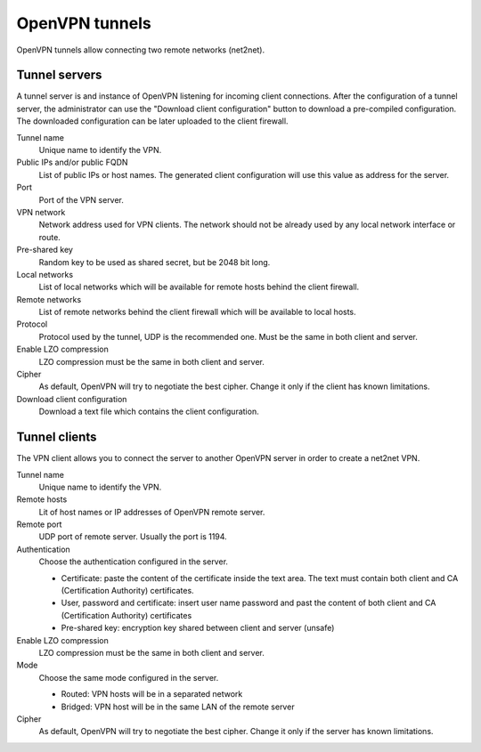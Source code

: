 ===============
OpenVPN tunnels
===============

OpenVPN tunnels allow connecting two remote networks (net2net).


Tunnel servers
==============

A tunnel server is and instance of OpenVPN listening for
incoming client connections.
After the configuration of a tunnel server, the administrator can use
the "Download client configuration" button to download
a pre-compiled configuration.
The downloaded configuration can be later uploaded to the client
firewall.

Tunnel name
    Unique name to identify the VPN.

Public IPs and/or public FQDN
    List of public IPs or host names.
    The generated client configuration will use this value
    as address for the server.

Port
    Port of the VPN server.

VPN network
    Network address used for VPN clients.
    The network should not be already used by any local
    network interface or route. 

Pre-shared key
    Random key to be used as shared secret, but be 2048 bit long.

Local networks
    List of local networks which will be available for remote hosts
    behind the client firewall.

Remote networks
    List of remote networks behind the client firewall
    which will be available to local hosts.

Protocol
    Protocol used by the tunnel, UDP is the recommended one.
    Must be the same in both client and server.

Enable LZO compression
    LZO compression must be the same in both client and server.

Cipher
    As default, OpenVPN will try to negotiate the best cipher.
    Change it only if the client has known limitations.

Download client configuration
    Download a text file which contains the client configuration.


Tunnel clients
==============

The VPN client allows you to connect the server to another OpenVPN server
in order to create a net2net VPN.  

Tunnel name
    Unique name to identify the VPN.

Remote hosts
     Lit of host names or IP addresses of OpenVPN remote server.

Remote port
     UDP port of remote server. Usually the port is 1194.

Authentication
    Choose the authentication configured in the server.

    * Certificate: paste the content of the certificate inside the text area.
      The text must contain both client and CA (Certification Authority) certificates.
    * User, password and certificate: insert user name password and
      past the content of  both client and CA (Certification Authority) certificates
    * Pre-shared key: encryption key shared between client and server (unsafe)

Enable LZO compression
    LZO compression must be the same in both client and server.

Mode
    Choose the same mode configured in the server.

    * Routed: VPN hosts will be in a separated network
    * Bridged: VPN host will be in the same LAN of the remote server

Cipher
    As default, OpenVPN will try to negotiate the best cipher.
    Change it only if the server has known limitations.
